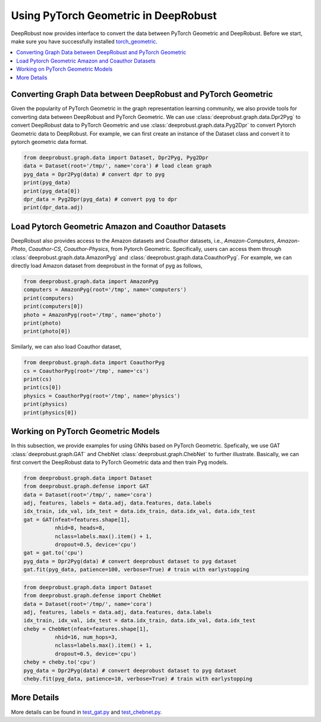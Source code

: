 Using PyTorch Geometric in DeepRobust
========
DeepRobust now provides interface to convert the data between
PyTorch Geometric and DeepRobust. Before we start, make sure 
you have successfully installed `torch_geometric <https://pytorch-geometric.readthedocs.io/en/latest/notes/installation.html>`_.

.. contents::
    :local: 

Converting Graph Data between DeepRobust and PyTorch Geometric 
-----------------------
Given the popularity of PyTorch Geometric in the graph representation learning community,
we also provide tools for converting data between DeepRobust and PyTorch Geometric. We can
use :class:`deeprobust.graph.data.Dpr2Pyg` to convert DeepRobust data to PyTorch Geometric 
and use :class:`deeprobust.graph.data.Pyg2Dpr` to convert Pytorch Geometric data to DeepRobust.
For example, we can first create an instance of the Dataset class and convert it to pytorch geometric data format.

.. code-block:: python

    from deeprobust.graph.data import Dataset, Dpr2Pyg, Pyg2Dpr
    data = Dataset(root='/tmp/', name='cora') # load clean graph
    pyg_data = Dpr2Pyg(data) # convert dpr to pyg
    print(pyg_data)
    print(pyg_data[0])
    dpr_data = Pyg2Dpr(pyg_data) # convert pyg to dpr
    print(dpr_data.adj)

Load Pytorch Geometric Amazon and Coauthor Datasets
-----------------------
DeepRobust also provides access to the Amazon datasets and Coauthor datasets, i.e.,
`Amazon-Computers`, `Amazon-Photo`, `Coauthor-CS`, `Coauthor-Physics`, from Pytorch 
Geometric. Specifically, users can access them through 
:class:`deeprobust.graph.data.AmazonPyg` and :class:`deeprobust.graph.data.CoauthorPyg`. 
For example, we can directly load Amazon dataset from deeprobust in the format of pyg
as follows,

.. code-block:: python

    from deeprobust.graph.data import AmazonPyg
    computers = AmazonPyg(root='/tmp', name='computers')
    print(computers)
    print(computers[0])
    photo = AmazonPyg(root='/tmp', name='photo')
    print(photo)
    print(photo[0])


Similarly, we can also load Coauthor dataset,

.. code-block:: python

    from deeprobust.graph.data import CoauthorPyg
    cs = CoauthorPyg(root='/tmp', name='cs')
    print(cs)
    print(cs[0])
    physics = CoauthorPyg(root='/tmp', name='physics')
    print(physics)
    print(physics[0])


Working on PyTorch Geometric Models
-----------
In this subsection, we provide examples for using GNNs based on
PyTorch Geometric. Spefically, we use GAT :class:`deeprobust.graph.GAT` and 
ChebNet :class:`deeprobust.graph.ChebNet` to further illustrate. 
Basically, we can first convert the DeepRobust data to PyTorch Geometric 
data and then train Pyg models.

.. code-block:: python

    from deeprobust.graph.data import Dataset
    from deeprobust.graph.defense import GAT
    data = Dataset(root='/tmp/', name='cora')
    adj, features, labels = data.adj, data.features, data.labels
    idx_train, idx_val, idx_test = data.idx_train, data.idx_val, data.idx_test
    gat = GAT(nfeat=features.shape[1],
              nhid=8, heads=8,
              nclass=labels.max().item() + 1,
              dropout=0.5, device='cpu')
    gat = gat.to('cpu')
    pyg_data = Dpr2Pyg(data) # convert deeprobust dataset to pyg dataset
    gat.fit(pyg_data, patience=100, verbose=True) # train with earlystopping


.. code-block:: python

    from deeprobust.graph.data import Dataset
    from deeprobust.graph.defense import ChebNet
    data = Dataset(root='/tmp/', name='cora')
    adj, features, labels = data.adj, data.features, data.labels
    idx_train, idx_val, idx_test = data.idx_train, data.idx_val, data.idx_test
    cheby = ChebNet(nfeat=features.shape[1],
              nhid=16, num_hops=3,
              nclass=labels.max().item() + 1,
              dropout=0.5, device='cpu')
    cheby = cheby.to('cpu')
    pyg_data = Dpr2Pyg(data) # convert deeprobust dataset to pyg dataset
    cheby.fit(pyg_data, patience=10, verbose=True) # train with earlystopping


More Details 
-----------------------
More details can be found in  
`test_gat.py <https://github.com/DSE-MSU/DeepRobust/tree/master/examples/graph/test_gat.py>`_ 
and `test_chebnet.py <https://github.com/DSE-MSU/DeepRobust/tree/master/examples/graph/test_chebnet.py>`_.
